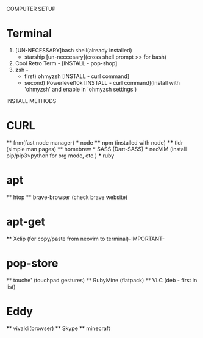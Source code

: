 COMPUTER SETUP

* Terminal
 0) [UN-NECESSARY]bash shell(already installed)
    - starship [un-neccesary](cross shell prompt >> for bash)
 1) Cool Retro Term - [INSTALL - pop-shop]
 2) zsh - 
    - first) ohmyzsh [INSTALL - curl command]
    - second) Powerlevel10k [INSTALL - curl command](Install with 'ohmyzsh' and enable in 'ohmyzsh settings')



INSTALL METHODS
* CURL
  ** fnm(fast node manager)
      *** node
          **** npm (installed with node)
          **** tldr (simple man pages)
  ** homebrew
      *** SASS (Dart-SASS)
      *** neoVIM (install pip/pip3>python for org mode, etc.)
      *** ruby

* apt
  ** htop
  ** brave-browser (check brave website)

* apt-get
  ** Xclip (for copy/paste from neovim to terminal)-IMPORTANT-

* pop-store
  ** touche' (touchpad gestures)
  ** RubyMine (flatpack)
  ** VLC (deb - first in list)

* Eddy
  ** vivaldi(browser)
  ** Skype
  ** minecraft

